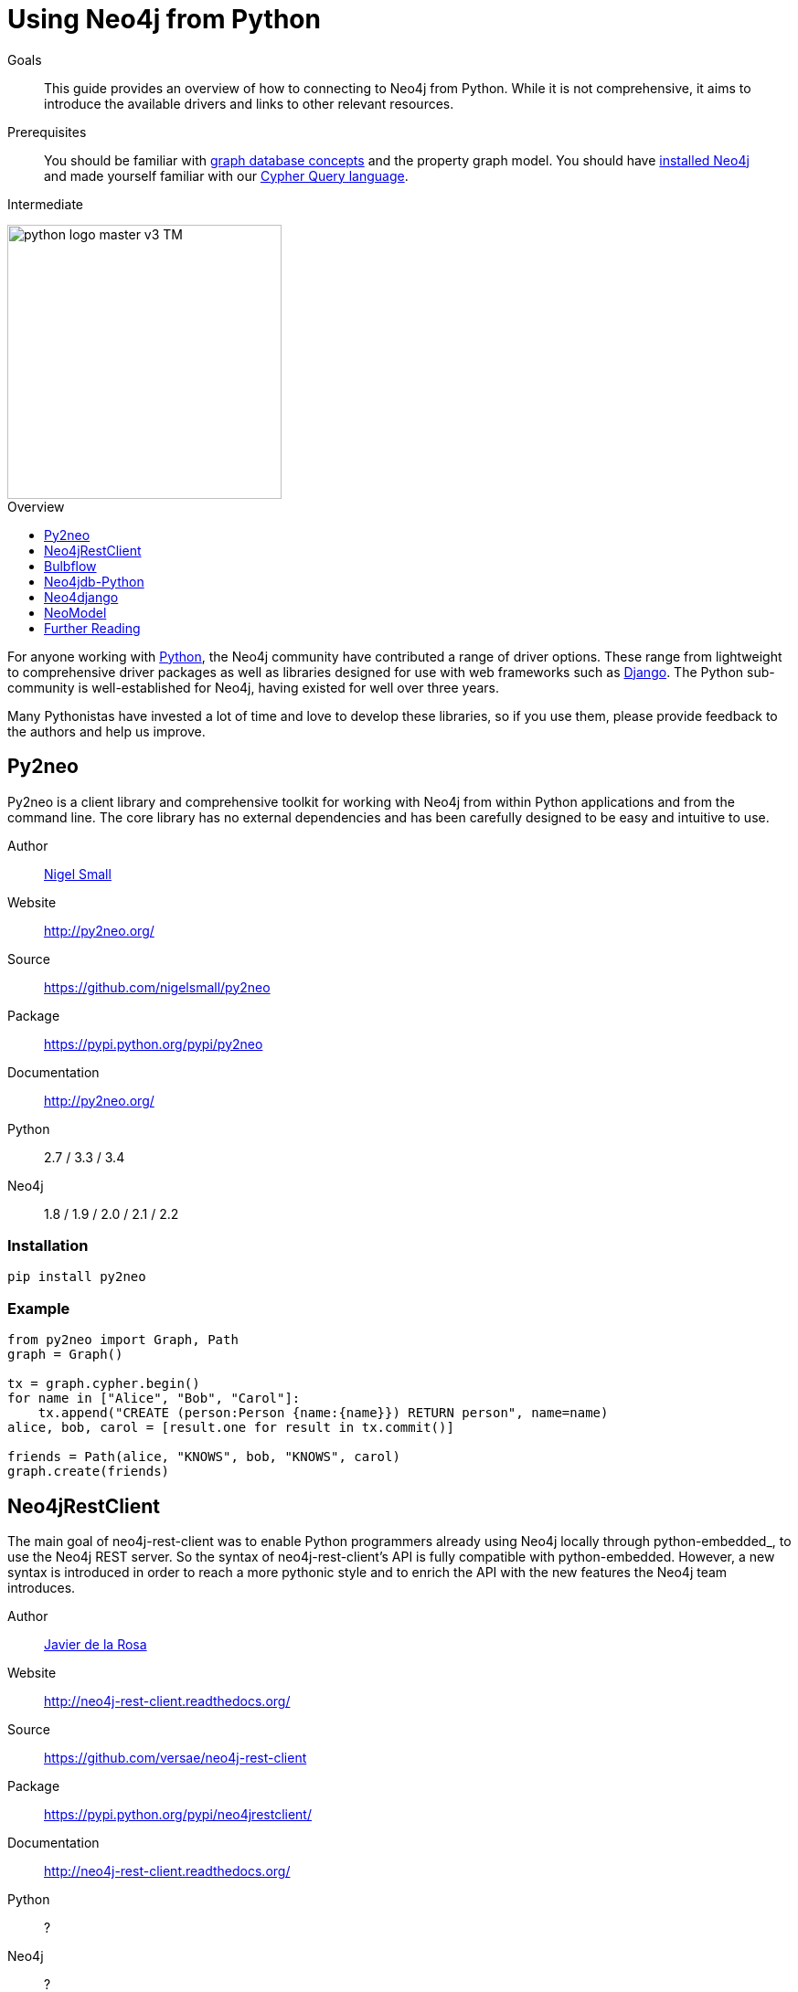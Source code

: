 = Using Neo4j from Python
:level: Intermediate
:toc:
:toc-placement!:
:toc-title: Overview
:toclevels: 1
:section: Develop with Neo4j
:section-link: language-guides

.Goals
[abstract]
This guide provides an overview of how to connecting to Neo4j from Python. While it is not comprehensive, it aims to
introduce the available drivers and links to other relevant resources.

.Prerequisites
[abstract]
You should be familiar with link:/developer/graph-database[graph database concepts] and the property graph model.
You should have link:/download[installed Neo4j] and made yourself familiar with our
link:/developer/cypher-query-language[Cypher Query language].

[role=expertise]
{level}

image::http://dev.assets.neo4j.com.s3.amazonaws.com/wp-content/uploads/2014/06/python-logo-master-v3-TM.png[width=300,float="right"]

toc::[]

// tag::intro[]
For anyone working with https://www.python.org/[Python], the Neo4j community have contributed a range of driver
options. These range from lightweight to comprehensive driver packages as well as libraries designed for use
with web frameworks such as https://www.djangoproject.com/[Django]. The Python sub-community is well-established
for Neo4j, having existed for well over three years.

Many Pythonistas have invested a lot of time and love to develop these libraries, so if you use them, please provide
feedback to the authors and help us improve.

// end::intro[]


== Py2neo

Py2neo is a client library and comprehensive toolkit for working with Neo4j from within Python applications and from
the command line. The core library has no external dependencies and has been carefully designed to be easy and
intuitive to use.

Author:: https://twitter.com/neonige[Nigel Small]
Website:: http://py2neo.org/
Source:: https://github.com/nigelsmall/py2neo
Package:: https://pypi.python.org/pypi/py2neo
Documentation:: http://py2neo.org/
Python:: 2.7 / 3.3 / 3.4
Neo4j:: 1.8 / 1.9 / 2.0 / 2.1 / 2.2

=== Installation
....
pip install py2neo
....

=== Example
....
from py2neo import Graph, Path
graph = Graph()

tx = graph.cypher.begin()
for name in ["Alice", "Bob", "Carol"]:
    tx.append("CREATE (person:Person {name:{name}}) RETURN person", name=name)
alice, bob, carol = [result.one for result in tx.commit()]

friends = Path(alice, "KNOWS", bob, "KNOWS", carol)
graph.create(friends)
....

== Neo4jRestClient

The main goal of neo4j-rest-client was to enable Python programmers already using Neo4j locally through
python-embedded_, to use the Neo4j REST server. So the syntax of neo4j-rest-client’s API is fully compatible with
python-embedded. However, a new syntax is introduced in order to reach a more pythonic style and to enrich the API
with the new features the Neo4j team introduces.

Author:: https://twitter.com/versae[Javier de la Rosa]
Website:: http://neo4j-rest-client.readthedocs.org/
Source:: https://github.com/versae/neo4j-rest-client
Package:: https://pypi.python.org/pypi/neo4jrestclient/
Documentation:: http://neo4j-rest-client.readthedocs.org/
Python:: ?
Neo4j:: ?

=== Installation
Available through Python Package Index:
....
$ pip install neo4jrestclient
....

Or the old way:
....
$ easy_install neo4jrestclient
....

You can also install the development branch:
....
$ pip install git+https://github.com/versae/neo4j-rest-client.git
....

=== Example
....
# TODO
....

See also:: {github}/language-guides/python/neo4jrestclient[Example Project with Neo4jRestClient]


== Bulbflow

Bulbs is an open-source Python persistence framework for graph databases and the first piece of a larger
web development toolkit. It’s like an ORM for graphs.

Author:: https://twitter.com/espeed[James Thornton]
Website:: http://bulbflow.com/
Source:: https://github.com/espeed/bulbs
Package:: https://pypi.python.org/pypi/bulbs
Documentation:: http://bulbflow.com/docs/
Python:: 2.6 / 2.7 / 3.0 / 3.1 / 3.2
Neo4j:: ?

=== Installation

You can use pip to install the latest version from GitHub into your project’s virtual environment:
....
$ mkdir example
$ cd example
$ virtualenv env
$ source env/bin/activate
(env)$ pip install https://github.com/espeed/bulbs/tarball/master
....

Or you can use pip to install a potentially slightly older version from PyPi:
....
$ mkdir example
$ cd example
$ virtualenv env
$ source env/bin/activate
(env)$ pip install bulbs
....

=== Example
....
# TODO
....


== Neo4jdb-Python

Implements the http://legacy.python.org/dev/peps/pep-0249/[Python DB API 2.0] for Neo4j.

Author:: Jacob Hansson
Website:: https://github.com/jakewins/neo4jdb-python
Source:: https://github.com/jakewins/neo4jdb-python
Package:: https://pypi.python.org/pypi/neo4jdb
Documentation:: https://github.com/jakewins/neo4jdb-python/blob/master/README.rst
Python:: 2.6 / 2.7 / 3.2 / 3.3
Neo4j:: 2.0 / 2.1

=== Installation

....
pip install neo4jdb
....

=== Example
....
# TODO
....


== Neo4django

Neo4django is an Object Graph Mapper (OGM) for Django. Use familiar Django models and queries against Neo4j.

Author:: Matt Luongo
Website:: https://neo4django.readthedocs.org/
Source:: http://github.com/scholrly/neo4django
Package:: https://pypi.python.org/pypi/neo4django
Documentation:: https://neo4django.readthedocs.org/
Python:: ?
Neo4j:: ?

=== Installation

Using pip, you can install from PyPi:
....
pip install neo4django
....

or straight from GitHub:
....
pip install -e git+https://github.com/scholrly/neo4django/#egg=neo4django
....

=== Example
....
# TODO
....


== NeoModel

An Object Graph Mapper (OGM) also usable for Django for the Neo4j graph database.

image::http://dev.assets.neo4j.com.s3.amazonaws.com/wp-content/uploads/2014/04/neomodel-300.png[float="right"]

Author:: Robin Edwards
Website:: http://neomodel.readthedocs.org/
Source:: http://github.com/robinedwards/neomodel
Package:: https://pypi.python.org/pypi/neomodel
Documentation:: http://neomodel.readthedocs.org/
Python:: 2.7 / 3.4 / pypy / pypy3
Neo4j:: 2.0 / 2.1

=== Installation

Install from pypi (recommended):
....
$ pip install neomodel
....

To install from github:
....
$ pip install git+git://github.com/robinedwards/neomodel.git@HEAD#egg=neomodel-dev
....

=== Example
....
# TODO
....


== Further Reading

* http://www.tsartsaris.gr/kivy2neo-sending-cypher-queries-from-a-kivy-app-to-a-neo4j-database[Using Neo4j from Kivy]
* https://github.com/lycofron/pysql2neo4j[A script to automatically migrate relational databases to Neo4J]
